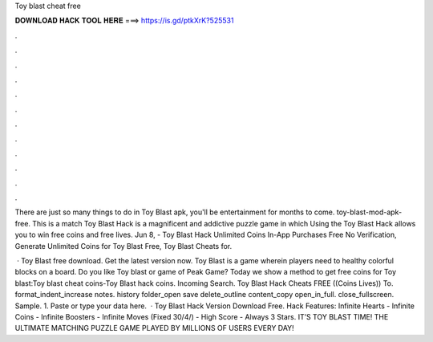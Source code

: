 Toy blast cheat free



𝐃𝐎𝐖𝐍𝐋𝐎𝐀𝐃 𝐇𝐀𝐂𝐊 𝐓𝐎𝐎𝐋 𝐇𝐄𝐑𝐄 ===> https://is.gd/ptkXrK?525531



.



.



.



.



.



.



.



.



.



.



.



.

There are just so many things to do in Toy Blast apk, you'll be entertainment for months to come. toy-blast-mod-apk-free. This is a match Toy Blast Hack is a magnificent and addictive puzzle game in which Using the Toy Blast Hack allows you to win free coins and free lives. Jun 8, - Toy Blast Hack Unlimited Coins In-App Purchases Free No Verification, Generate Unlimited Coins for Toy Blast Free, Toy Blast Cheats for.

 · Toy Blast free download. Get the latest version now. Toy Blast is a game wherein players need to healthy colorful blocks on a board. Do you like Toy blast or game of Peak Game? Today we show a method to get free coins for Toy blast:Toy blast cheat coins-Toy Blast hack coins. Incoming Search. Toy Blast Hack Cheats FREE ((Coins Lives)) To. format_indent_increase notes. history folder_open save delete_outline content_copy open_in_full. close_fullscreen. Sample. 1. Paste or type your data here.  · Toy Blast Hack Version Download Free. Hack Features: Infinite Hearts - Infinite Coins - Infinite Boosters - Infinite Moves (Fixed 30/4/) - High Score - Always 3 Stars. IT’S TOY BLAST TIME! THE ULTIMATE MATCHING PUZZLE GAME PLAYED BY MILLIONS OF USERS EVERY DAY!
